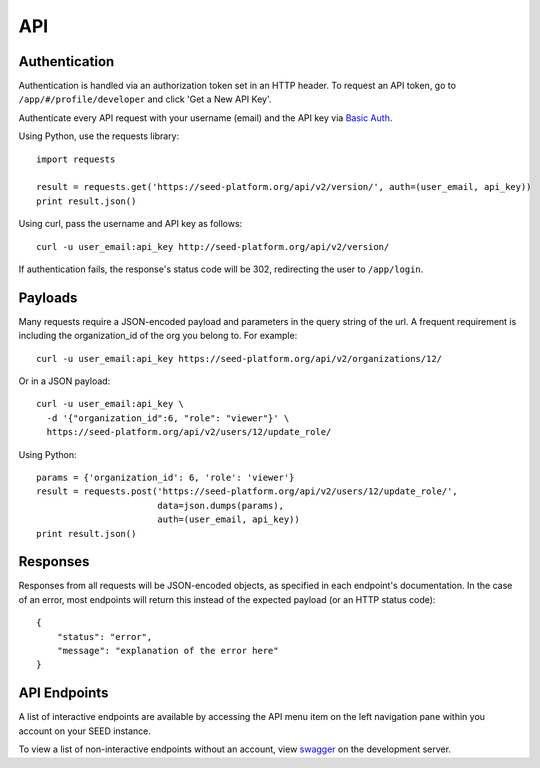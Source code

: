 API
===

Authentication
--------------
Authentication is handled via an authorization token set in an HTTP header.
To request an API token, go to ``/app/#/profile/developer`` and click 'Get a New API Key'.

Authenticate every API request with your username (email) and the API key via `Basic Auth`_.

.. _Basic Auth: https://en.wikipedia.org/wiki/Basic_access_authentication

Using Python, use the requests library::

    import requests

    result = requests.get('https://seed-platform.org/api/v2/version/', auth=(user_email, api_key))
    print result.json()

Using curl, pass the username and API key as follows::

  curl -u user_email:api_key http://seed-platform.org/api/v2/version/

If authentication fails, the response's status code will be 302, redirecting the user to ``/app/login``.

Payloads
--------

Many requests require a JSON-encoded payload and parameters in the query string of the url. A frequent
requirement is including the organization_id of the org you belong to. For example::

  curl -u user_email:api_key https://seed-platform.org/api/v2/organizations/12/

Or in a JSON payload::

  curl -u user_email:api_key \
    -d '{"organization_id":6, "role": "viewer"}' \
    https://seed-platform.org/api/v2/users/12/update_role/

Using Python::

  params = {'organization_id': 6, 'role': 'viewer'}
  result = requests.post('https://seed-platform.org/api/v2/users/12/update_role/',
                         data=json.dumps(params),
                         auth=(user_email, api_key))
  print result.json()

Responses
---------

Responses from all requests will be JSON-encoded objects, as specified in each endpoint's documentation.
In the case of an error, most endpoints will return this instead of the expected payload (or an HTTP status code)::

    {
        "status": "error",
        "message": "explanation of the error here"
    }

API Endpoints
-------------

A list of interactive endpoints are available by accessing the API menu item on the left navigation
pane within you account on your SEED instance.

To view a list of non-interactive endpoints without an account, view swagger_ on the development server.

.. _swagger: https://seed-platform.org/api/swagger/
